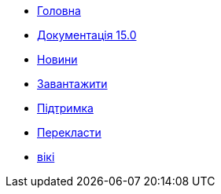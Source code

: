 // all pages are in folders by language, not in the web site directory
:stylesheet: ./css/slint.css
:toc: macro
:toclevels: 2
:toc-title: Content
:pdf-themesdir: themes
:pdf-theme: default
:sectnums:
[.liens]
--
[.mainmen]
* link:../uk/home.html[Головна]
* link:../uk/HandBook.html[Документація 15.0]
* link:../uk/news.html[Новини]
* https://slackware.uk/slint/x86_64/slint-15.0/iso/[Завантажити]
* link:../uk/support.html[Підтримка]
* link:../doc/translate_slint.html[Перекласти]
* link:../uk/wiki.html[вікі]

[.langmen]
